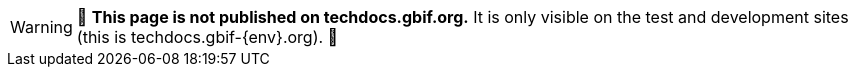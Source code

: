 ifeval::["{env}" != "prod"]
WARNING: 🚧 **This page is not published on techdocs.gbif.org.**  It is only visible on the test and development sites (this is techdocs.gbif-{env}.org). 🚧
endif::[]
